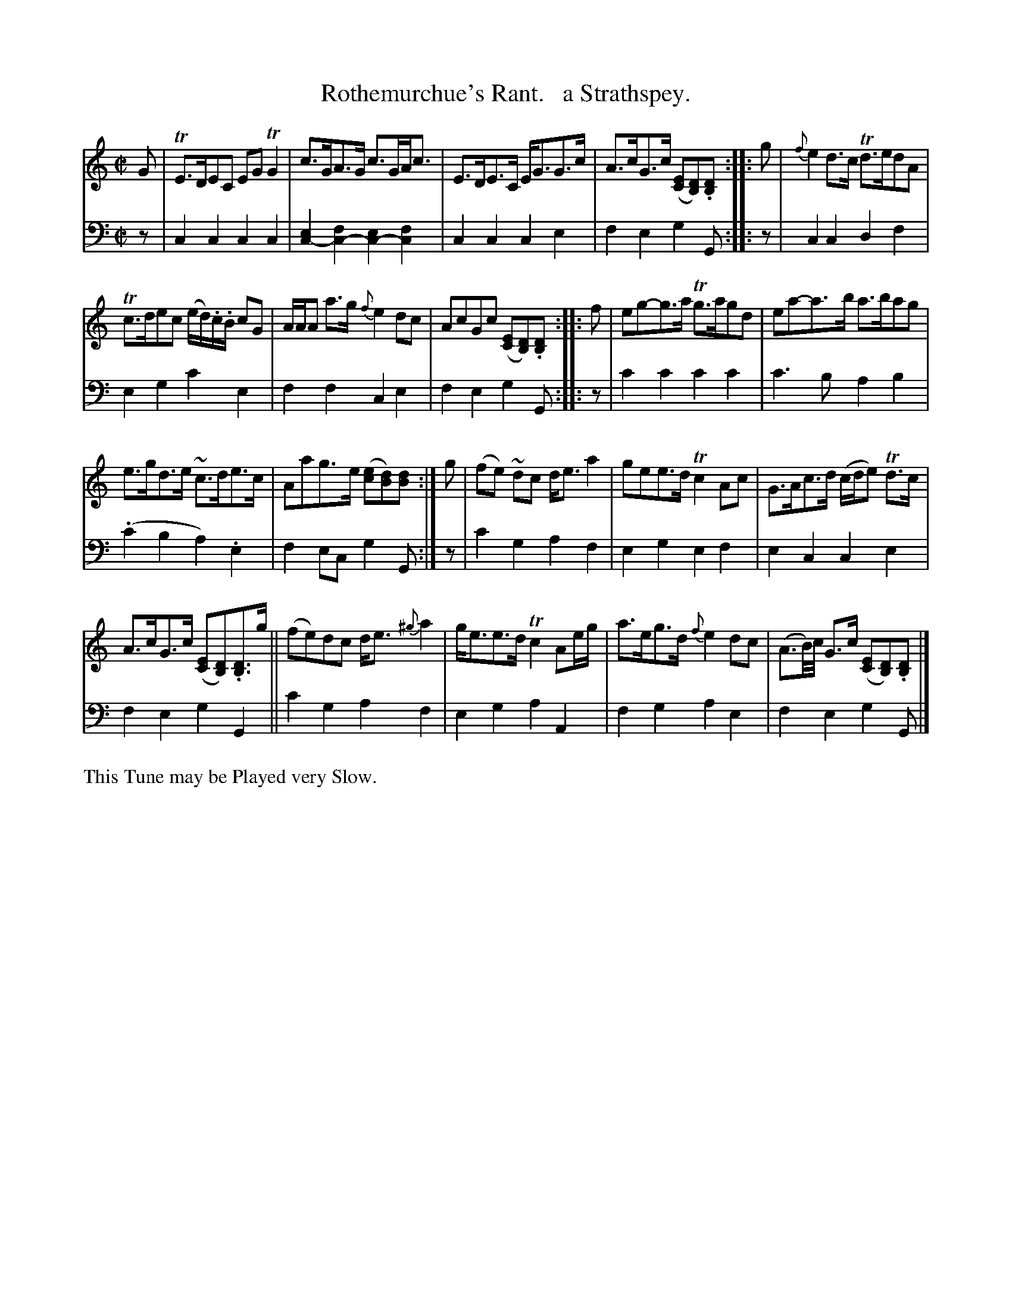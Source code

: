 X: 1183
T: Rothemurchue's Rant.   a Strathspey.
%R: strathspey, air
N: This is version 1, for ABC software that doesn't understand voice overlays.
B: Niel Gow & Sons "Complete Repository" v.1 p.18 #3
Z: 2021 John Chambers <jc:trillian.mit.edu>
M: C|
L: 1/8
K: C
% - - - - - - - - - -
% Voice 1 formatted for proofreading.
V: 1 staves=2
G |\
TE>DEC EGTG2 | c>GA>G c>GA<c | E>DE>C E<GG>c | A>cG>c ([EC][DB,]).[DB,] :: g | {f}e2d>c Td>edA |
Tc>dec (e/d/).c/.B/ cG | A/A/A a>g {f}e2dc | AcGc ([EC][DB,]).[DB,] :: f | eg-g>a Tg>agd | ea-a>b a>bag |
e>gd>e ~c>de>c | Aag>e ([ec][dB])[dB] :| g | (fe) ~dc d<ea2 | gee>d Tc2Ac | G>Ac>d (c/d/e) Td>c |
A>cG>c ([EC][DB,]).[DB,]>g || (fe)dc d<e {^g}a2 | g<ee>d Tc2 Ae/g/ | a>eg>d {f}e2dc | (A3/B//)c// G>c ([EC][DB,]).[DB,] |]
% - - - - - - - - - -
% Voice 2 preserves the book's staff layout.
V: 2 clef=bass middle=d
z | c2c2 c2c2 | [e2c2-][f2c2-] [e2c2-][f2c2] |  c2c2 c2e2 | f2e2 g2G :: z |\
c2c2 d2f2 | e2g2 c'2e2 |
f2f2 c2e2 | f2e2 g2G :: z | c'2c'2 c'2c'2 | c'3b a2b2 |(.c'2b2 a2).e2 | f2ec g2G :| z | c'2g2 a2f2 |
e2g2 e2f2 | e2c2 c2e2 | f2e2 g2G2 || c'2g2 a2f2 | e2g2 a2A2 | f2g2 a2e2 | f2e2 g2G |]
% - - - - - - - - - -
%%text This Tune may be Played very Slow.

